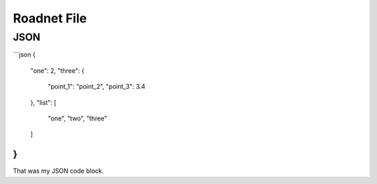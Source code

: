 Roadnet File
======

JSON
----

```json
{
    "one": 2,
    "three": {
        "point_1": "point_2",
        "point_3": 3.4
    },
    "list": [
        "one",
        "two",
        "three"
    ]
}
```

That was my JSON code block.
